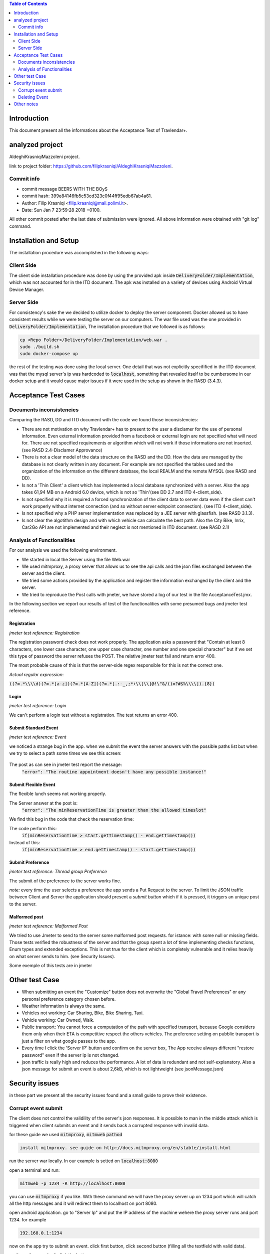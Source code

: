 .. contents:: Table of Contents
 :depth: 2

Introduction
============
This document present all the informations about the Acceptance Test of Travlendar+.

analyzed project
=================
AldeghiKrasniqiMazzoleni project.

link to project folder: 
https://github.com/filipkrasniqi/AldeghiKrasniqiMazzoleni.

Commit info
-----------

* commit message BEERS WITH THE BOyS
* commit hash: 399e84146fb5c53cd323c0f44ff95edb67ab4a61.
* Author: Filip Krasniqi <filip.krasniqi@mail.polimi.it>.
* Date: Sun Jan 7 23:59:28 2018 +0100.

All other commit posted after the last date of submission were ignored. All above information were obtained with "git log" command.

Installation and Setup
=======================
The installation procedure was accomplished in the following ways:

Client Side
-----------
The client side installation procedure was done by using the provided apk inside :code:`DeliveryFolder/Implementation`, which was not accounted for in the ITD document. The apk was installed on a variety of devices using Android Virtual Device Manager.

Server Side
-----------

For consistency's sake the we decided to utilize docker to deploy the server component. Docker allowed us to have consistent results while we were testing the server on our computers. The war file used was the one provided in :code:`DeliveryFolder/Implementation`, The installation procedure that we followed is as follows:

.. code::

  cp <Repo Folder>/DeliveryFolder/Implementation/web.war .
  sudo ./build.sh
  sudo docker-compose up

the rest of the testing was done using the local server. One detail that was not explicitly specifified in the ITD document was that the mysql server's ip was hardcoded to :code:`localhost`, something that revealed itself to be cumbersome in our docker setup and it would cause major issues if it were used in the setup as shown in the RASD (3.4.3).


Acceptance Test Cases
=====================

Documents inconsistencies
-------------------------

Comparing the RASD, DD and ITD document with the code we found those inconsistencies:

* There are not motivation on why Travlendar+ has to present to the user a disclamer for the use of personal information. Even external information provided from a facebook or external login are not specified what will need for. There are not specified requirements or algorithm which will not work if those informations are not inserted.(see RASD 2.4-Disclamer Approvance)

* There is not a clear model of the data structure on the RASD and the DD. How the data are managed by the database is not clearly written in any document. For example are not specified the tables used and the organization of the information on the different database, the local REALM and  the remote MYSQL (see RASD and DD).

* Is not a 'Thin Client' a client which has implemented a local database synchronized with a server. Also the app takes 61,94 MB on a Android 6.0 device, which is not so 'Thin'(see DD 2.7 and ITD 4-client_side).

* Is not specified why it is required a forced synchronization of the client data to server data even if the client can't work properly without internet connection (and so without server ednpoint connection). (see ITD 4-client_side).

* Is not specified why a PHP server implementation was replaced by a JEE server with glassfish. (see RASD 3.1.3).

* Is not clear the algotithm design and with which vehicle can calculate the best path. Also the City Bike, Inrix, Car2Go API are not implemented and their neglect is not mentioned in ITD document. (see RASD 2.1)

Analysis of Functionalities
---------------------------

For our analysis we used the following environment. 

* We started in local the Server using the file Web.war

* We used mitmproxy, a proxy server that allows us to see the api calls and the json files exchanged between the server and the client.

* We tried some actions provided by the application and register the information exchanged by the client and the server.

* We tried to reproduce the Post calls with jmeter, we have stored a log of our test in the file AcceptanceTest.jmx.

In the following section we report our results of test of the functionalities with some presumed bugs and jmeter test reference.

-------------
Registration
-------------
*jmeter test reference: Registration*

The registration password check does not work properly.
The application asks a password that "Contain at least 8 characters, one lower case character, one upper case character, one number and one special character" but if we set this type of password the server refuses the POST.
The relative jmeter test fail and return error 400.

The most probable cause of this is that the server-side regex responsible for this is not the correct one.

*Actual regular expression*: 

:code:`((?=.*\\\\d)(?=.*[a-z])(?=.*[A-Z])(?=.*[.:-_,;*+\\[\\]@!\"&/()=?#$%\\\\]).{8})`

------
Login
------
*jmeter test reference: Login*

We can't perform a login test without a registration.
The test returns an error 400.

----------------------
Submit Standard Event
----------------------
*jmeter test reference: Event*

we noticed a strange bug in the app. 
when we submit the event the server answers with the possible paths list but when we try to select a path some times we see this screen:

    .. image:: Resources/PathBug.png
       :height: 300px
       :width: 400 px
    
The post as can see in jmeter test report the message: 
    :code:`"error": "The routine appointment doesn't have any possible instance!"`

----------------------
Submit Flexible Event
----------------------

The flexible lunch seems not working properly.

The Server answer at the post is: 
    :code:`"error": "The minReservationTime is greater than the allowed timeslot"`

We find this bug in the code that check the reservation time:

The code perform this:
        :code:`if(minReservationTime > start.getTimestamp() - end.getTimestamp())` 

Instead of this: 
        :code:`if(minReservationTime > end.getTimestamp() - start.getTimestamp())`

------------------
Submit Preference
------------------
*jmeter test reference: Thread group Preference*

The submit of the preference to the server works fine.

*note:* every time the user selects a preference the app sends a Put Request to the server.
To limit the JSON traffic between Client and Server the application should present a `submit button` which if it is pressed, it triggers an unique post to the server.

---------------
Malformed post
---------------
*jmeter test reference: Malformed Post*

We tried to use Jmeter to send to the server some malformed post requests. for istance: with some null or missing fields.
Those tests verified the robustness of the server and that the group spent a lot of time implementing checks functions, Enum types and extended exceptions.
This is not true for the client which is completely vulnerable and it relies heavily on what server sends to him. (see Security Issues).

Some exemple of this tests are in jmeter


Other test Case
================

* When submitting an event the "Customize" button does not overwrite the "Global Travel Preferences" or any personal preference category chosen before.

* Weather information is always the same.

* Vehicles not working: Car Sharing, Bike, Bike Sharing, Taxi.

* Vehicle working: Car Owned, Walk.

* Public transport: You cannot force a computation of the path with specified transport, because Google considers them only when their ETA is competitive respect the others vehicles. The preference setting on pubblic transport is just a filter on what google passes to the app.   

* Every time I click the 'Server IP' button and confirm on the server box, The App receive always different "restore password" even if the server ip is not changed.  

* json traffic is really high and reduces the performance. A lot of data is redundant and not self-explanatory. Also a json message for submit an event is about 2,6kB, which is not lightweight (see jsonMessage.json)


Security issues
===============
in these part we present all the security issues found and a small guide to prove their
existence.

Corrupt event submit
--------------------

The client does not control the validility of the server's json responses. It is possible to man in the middle attack which is triggered when client submits an event and it sends back a corrupted response with invalid data.

for these guide we used :code:`mitmproxy`, :code:`mitmweb` :code:`pathod`

.. code::

 install mitmproxy. see guide on http://docs.mitmproxy.org/en/stable/install.html
 
run the server war locally. In our example is setted on :code:`localhost:8080`

open a terminal and run:

.. code::

   mitmweb -p 1234 -R http://localhost:8080

you can use :code:`mitmproxy` if you like. With these command we will have the proxy server up on 1234 port which will catch all the http messages and it will redirect them to localhost on port 8080.

open android application. go to "Server Ip" and put the IP address of the machine wehere the proxy server runs and port 1234. for example

.. code::

   192.168.0.1:1234

now on the app try to submit an event. click first button, click second button (filling all the textfield with valid data).

on the path page don't click the button.

stop the proxy server and open a terminal and run

.. code::

   pathod -p 7070 -d ~/PATH/TO/JSON \
   -a '/web/v1/user/appointment=200:c"application/json":b<invalid_response'

where :code:`~/PATH/TO/JSON` is the path in which you have the :code:`invalid_response` file which contains the json response. The json is provided to you in this repository. pathod now will run on the port 7070 and when it will receive an http request with /web/v1/user/appointment url will send back a 200 message with content type :code:`application/json` with the :code:`invalid_response` content as body.

now run 

.. code::

   mitmweb -p 1234 -R http://localhost:7070

and click the third button of the app.
On agenda you will see your invalid event submitted correctly!

    .. image:: AcceptanceTest_files/invalid_response.jpg
       :height: 200 px
       :width: 300 px
       
       
Deleting Event
--------------
This bug involves data structure of travlendar plus project. All Events submitted are identified with an incremental Integer id chosen by the server. It is probably linked to the creation of data record on the mysql db. With a simply spoof of the access token it is possible to delete a vast range of data simply with a for loop and a curl command. In these cases it is not only possible to delete user's events, but all users' events.

for these guide we used :code:`mitmproxy`, :code:`mitmweb` :code:`curl`

setup the same above configuration.

run war server locally on :code:`localhost:8080` in these guide we used a docker container.

open a terminal and run:

.. code::

   mitmweb -p 1234 -R http://localhost:8080

you can use :code:`mitmproxy` if you like. With these command we will have the proxy server up on 1234 port which will catch all the http messages and it will redirect them to localhost on port 8080.

open android application. go to "Server Ip" and put the IP address of the machine wehere the proxy server runs and port 1234. for example

.. code::

   192.168.0.1:1234


make some Post request on the application. Go to the mitmweb page and copy the :code:`Authorization` header. In these example

    :code:`Authorization: Bearer 50ab7dc9-19d7-49b5-ac5f-08e210129d76`
    
important all the token are "unique" so it is important to verify the header every time.

now open a terminal and run 

.. code::

   for i in `seq 1 9999`; do
            curl -i -H "Authorization: Bearer 50ab7dc9-19d7-49b5-ac5f-08e210129d76" \
             -H "Content-Type: application/json" \
             -X DELETE  http://localhost:8080/web/v1/user/appointment/$i
        done
        
remember to paste after the :code:`-H` the session token discovered before.

And now all events with id between 1 and 9999 have been deleted.
See the attached :code:`delete.sh` file for additional information.

Other notes
============

* No Java Packages used.
* While the code features well-documented functions, there is no compiled javadoc html folder with them.
* APK installer says that no privilege are needed by the app, however at first login you need to accept their policies. No Android manifest is set.
* we were unable to build the server component via :code:`mvn package`, as some of the required libraries were missing from the :code:`pom.xml`.
* The use of a backtracking-regex for password checking was unnecessary, as a much simpler and flexible checkPassword could have been implemented with a for loop.
